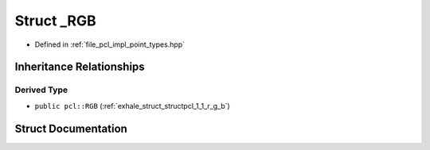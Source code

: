 .. _exhale_struct_structpcl_1_1___r_g_b:

Struct _RGB
===========

- Defined in :ref:`file_pcl_impl_point_types.hpp`


Inheritance Relationships
-------------------------

Derived Type
************

- ``public pcl::RGB`` (:ref:`exhale_struct_structpcl_1_1_r_g_b`)


Struct Documentation
--------------------


.. doxygenstruct:: pcl::_RGB
   :members:
   :protected-members:
   :undoc-members: